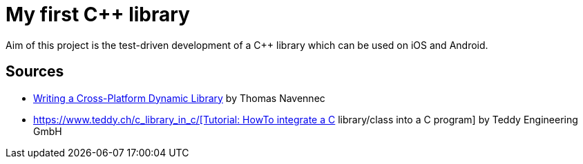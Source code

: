 = My first C++ library

Aim of this project is the test-driven development of a C++ library which can be used on iOS and Android.

== Sources

* https://atomheartother.github.io/c++/2018/07/12/CPPDynLib.html[Writing a Cross-Platform Dynamic Library] by Thomas Navennec
* https://www.teddy.ch/c++_library_in_c/[Tutorial: HowTo integrate a C++ library/class into a C program] by Teddy Engineering GmbH


